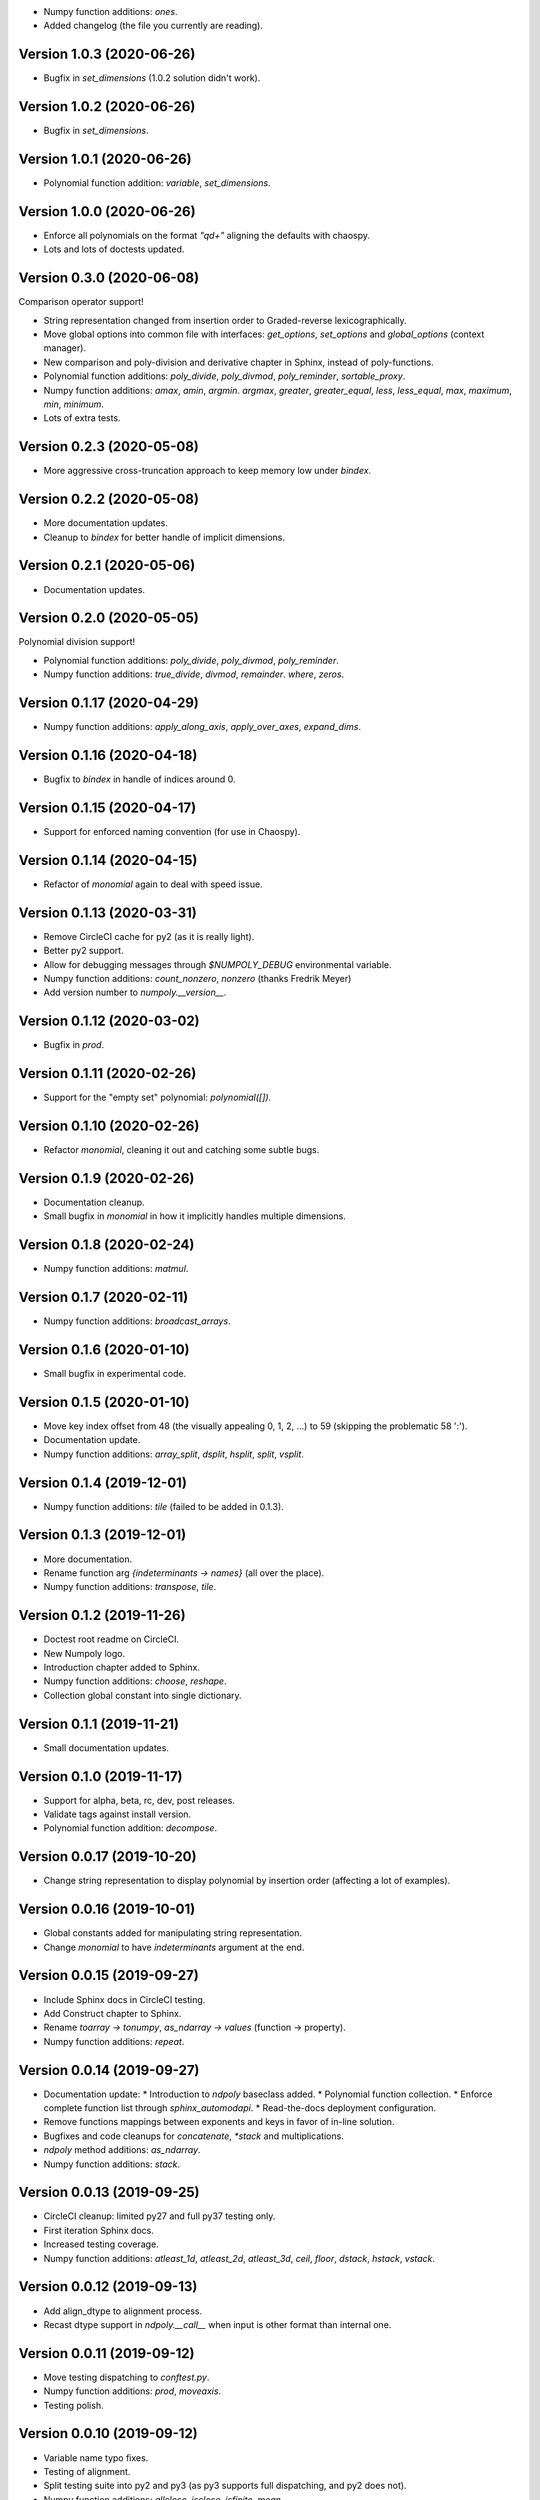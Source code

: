 * Numpy function additions: `ones`.
* Added changelog (the file you currently are reading).

Version 1.0.3 (2020-06-26)
==========================

* Bugfix in `set_dimensions` (1.0.2 solution didn't work).

Version 1.0.2 (2020-06-26)
==========================

* Bugfix in `set_dimensions`.

Version 1.0.1 (2020-06-26)
==========================

* Polynomial function addition: `variable`, `set_dimensions`.

Version 1.0.0 (2020-06-26)
==========================

* Enforce all polynomials on the format `"q\d+"` aligning the defaults with
  chaospy.
* Lots and lots of doctests updated.

Version 0.3.0 (2020-06-08)
==========================

Comparison operator support!

* String representation changed from insertion order to Graded-reverse
  lexicographically.
* Move global options into common file with interfaces:
  `get_options`, `set_options` and `global_options` (context manager).
* New comparison and poly-division and derivative chapter in Sphinx, instead of
  poly-functions.
* Polynomial function additions:
  `poly_divide`, `poly_divmod`, `poly_reminder`, `sortable_proxy`.
* Numpy function additions:
  `amax`, `amin`, `argmin`. `argmax`, `greater`, `greater_equal`,
  `less`, `less_equal`, `max`, `maximum`, `min`, `minimum`.
* Lots of extra tests.

Version 0.2.3 (2020-05-08)
==========================

* More aggressive cross-truncation approach to keep memory low under `bindex`.

Version 0.2.2 (2020-05-08)
==========================

* More documentation updates.
* Cleanup to `bindex` for better handle of implicit dimensions.

Version 0.2.1 (2020-05-06)
==========================

* Documentation updates.

Version 0.2.0 (2020-05-05)
==========================

Polynomial division support!

* Polynomial function additions: `poly_divide`, `poly_divmod`, `poly_reminder`.
* Numpy function additions:
  `true_divide`, `divmod`, `remainder`. `where`, `zeros`.

Version 0.1.17 (2020-04-29)
===========================

* Numpy function additions:
  `apply_along_axis`, `apply_over_axes`, `expand_dims`.

Version 0.1.16 (2020-04-18)
===========================

* Bugfix to `bindex` in handle of indices around 0.

Version 0.1.15 (2020-04-17)
===========================

* Support for enforced naming convention (for use in Chaospy).

Version 0.1.14 (2020-04-15)
===========================

* Refactor of `monomial` again to deal with speed issue.

Version 0.1.13 (2020-03-31)
===========================

* Remove CircleCI cache for py2 (as it is really light).
* Better py2 support.
* Allow for debugging messages through `$NUMPOLY_DEBUG` environmental variable.
* Numpy function additions: `count_nonzero`, `nonzero` (thanks Fredrik Meyer)
* Add version number to `numpoly.__version__`.

Version 0.1.12 (2020-03-02)
===========================

* Bugfix in `prod`.

Version 0.1.11 (2020-02-26)
===========================

* Support for the "empty set" polynomial: `polynomial([])`.

Version 0.1.10 (2020-02-26)
===========================

* Refactor `monomial`, cleaning it out and catching some subtle bugs.

Version 0.1.9 (2020-02-26)
==========================

* Documentation cleanup.
* Small bugfix in `monomial` in how it implicitly handles multiple dimensions.

Version 0.1.8 (2020-02-24)
==========================

* Numpy function additions: `matmul`.

Version 0.1.7 (2020-02-11)
==========================

* Numpy function additions: `broadcast_arrays`.

Version 0.1.6 (2020-01-10)
==========================

* Small bugfix in experimental code.

Version 0.1.5 (2020-01-10)
==========================

* Move key index offset from 48 (the visually appealing 0, 1, 2, ...)
  to 59 (skipping the problematic 58 ':').
* Documentation update.
* Numpy function additions:
  `array_split`, `dsplit`, `hsplit`, `split`, `vsplit`.

Version 0.1.4 (2019-12-01)
==========================

* Numpy function additions: `tile` (failed to be added in 0.1.3).

Version 0.1.3 (2019-12-01)
==========================

* More documentation.
* Rename function arg `{indeterminants -> names}` (all over the place).
* Numpy function additions: `transpose`, `tile`.

Version 0.1.2 (2019-11-26)
==========================

* Doctest root readme on CircleCI.
* New Numpoly logo.
* Introduction chapter added to Sphinx.
* Numpy function additions: `choose`, `reshape`.
* Collection global constant into single dictionary.

Version 0.1.1 (2019-11-21)
==========================

* Small documentation updates.

Version 0.1.0 (2019-11-17)
==========================

* Support for alpha, beta, rc, dev, post releases.
* Validate tags against install version.
* Polynomial function addition: `decompose`.

Version 0.0.17 (2019-10-20)
===========================

* Change string representation to display polynomial
  by insertion order (affecting a lot of examples).

Version 0.0.16 (2019-10-01)
===========================

* Global constants added for manipulating string representation.
* Change `monomial` to have `indeterminants` argument at the end.

Version 0.0.15 (2019-09-27)
===========================

* Include Sphinx docs in CircleCI testing.
* Add Construct chapter to Sphinx.
* Rename `toarray -> tonumpy`, `as_ndarray -> values` (function -> property).
* Numpy function additions: `repeat`.

Version 0.0.14 (2019-09-27)
===========================

* Documentation update:
  * Introduction to `ndpoly` baseclass added.
  * Polynomial function collection.
  * Enforce complete function list through `sphinx_automodapi`.
  * Read-the-docs deployment configuration.
* Remove functions mappings between exponents and keys in favor of in-line
  solution.
* Bugfixes and code cleanups for `concatenate`, `*stack` and multiplications.
* `ndpoly` method additions: `as_ndarray`.
* Numpy function additions: `stack`.

Version 0.0.13 (2019-09-25)
===========================

* CircleCI cleanup: limited py27 and full py37 testing only.
* First iteration Sphinx docs.
* Increased testing coverage.
* Numpy function additions: `atleast_1d`, `atleast_2d`, `atleast_3d`,
  `ceil`, `floor`, `dstack`, `hstack`, `vstack`.

Version 0.0.12 (2019-09-13)
===========================

* Add align_dtype to alignment process.
* Recast dtype support in `ndpoly.__call__` when input is other format than
  internal one.

Version 0.0.11 (2019-09-12)
===========================

* Move testing dispatching to `conftest.py`.
* Numpy function additions: `prod`, `moveaxis`.
* Testing polish.

Version 0.0.10 (2019-09-12)
===========================

* Variable name typo fixes.
* Testing of alignment.
* Split testing suite into py2 and py3
  (as py3 supports full dispatching, and py2 does not).
* Numpy function additions: `allclose`, `isclose`, `isfinite`, `mean`.

Version 0.0.9 (2019-09-12)
==========================

* Linting added to CircleCI checks.
* Some code clean-up of alignment.
* Added `simple_dispatch` function to unify the backend for the most simplest
  numpy functions.
* Refactor constructions functions.
* Renamings: `ndpoly.{_exponents -> keys}`, `ndpoly.{_indeterminants -> names}`,
  `numpy.{clean_polynomial_attributes -> clean_attributes}`
* Support for numpy reduce and accumulate mappings.
* `ndpoly` method additions: `from_attributes`,
  `round` (likely needed because of numpy bug).
* Numpy function addition: `logical_and`, `rind`, `square`.

Version 0.0.8 (2019-09-11)
==========================

* Functions for mapping between `Tuple[int, ...]` and `str` for
  dealing with exponents, instead of using exposed maps.
* Split array functions into one-file-per-function.
* Polynomial function addition: `aspolynomial`.
* Numpy function addition: `around`, `common_type`, `inner`, `logical_or`.

Version 0.0.7 (2019-09-08)
==========================

* README update: example usage, pypi-version badge, Q&A.
* `ndpoly` method addition: `isconstant`, `toarray`.

Version 0.0.6 (2019-08-28)
==========================

* Rudimentary alignment of shape, indeterminants and exponents.
* Numpoly baseclass `ndpoly` with basic call functionality and interface for
  dealing with numpy interoperability.
* Numpy function addition:
  `absolute`, `add`, `any`, `all`, `array_repr`, `array_str`, `concatenate`,
  `cumsum`, `divide`, `equal`, `floor_divide`, `multiply`, `negative`,
  `not_equal`, `outer`, `positive`, `power`, `subtract`, `sum`.
* Polynomial function addition: `diff`, `gradient`, `hessian`, `to_array`,
  `to_sympy`, `to_string`, `monomial`, `symbols`.
